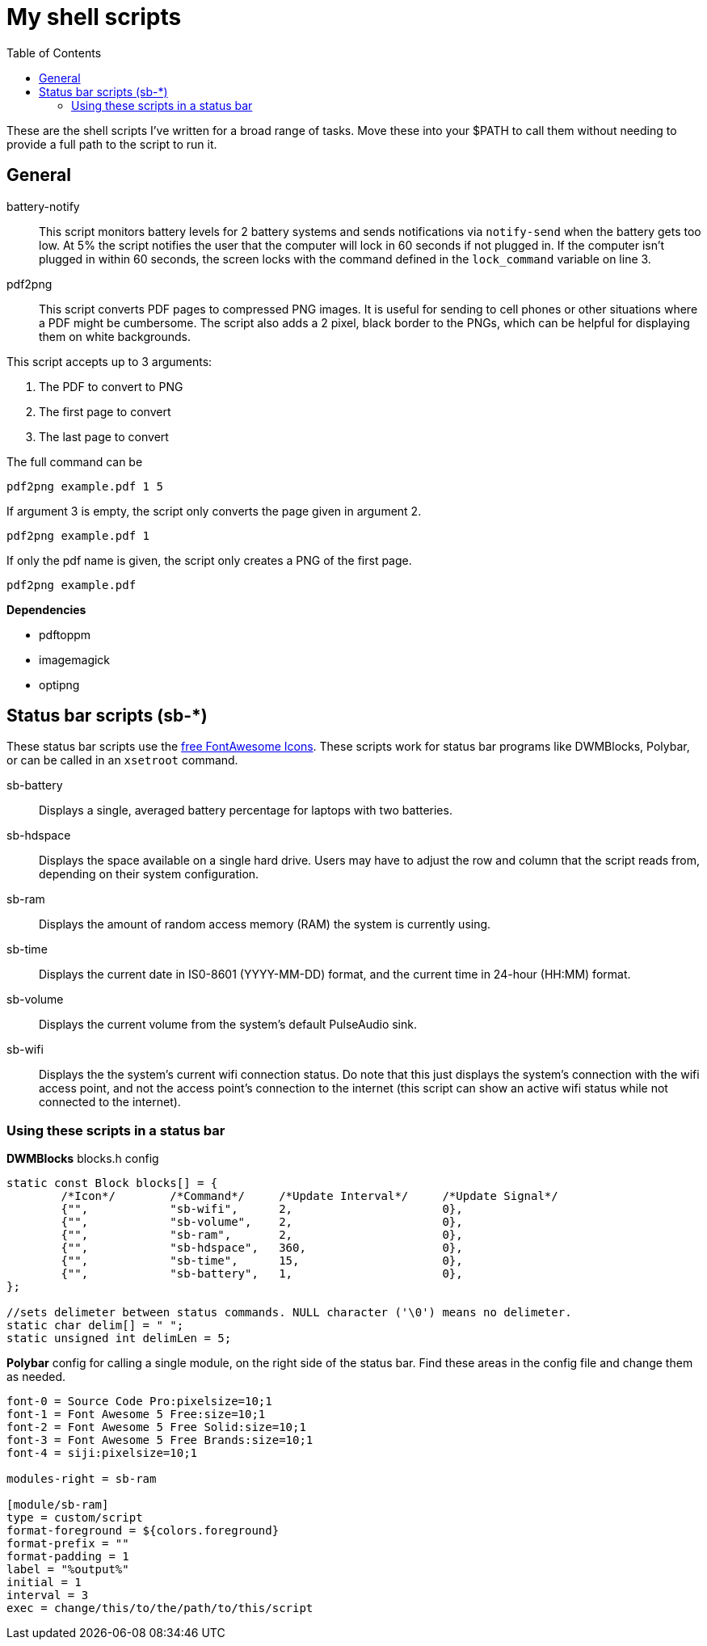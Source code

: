 = My shell scripts
:toc:

These are the shell scripts I've written for a broad range of tasks.
Move these into your $PATH to call them without needing to provide a full path to the script to run it.


== General

battery-notify::
This script monitors battery levels for 2 battery systems and sends notifications via `notify-send` when the battery gets too low.
At 5% the script notifies the user that the computer will lock in 60 seconds if not plugged in.
If the computer isn't plugged in within 60 seconds, the screen locks with the command defined in the `lock_command` variable on line 3.

pdf2png::
This script converts PDF pages to compressed PNG images.
It is useful for sending to cell phones or other situations where a PDF might be cumbersome.
The script also adds a 2 pixel, black border to the PNGs, which can be helpful for displaying them on white backgrounds.

This script accepts up to 3 arguments:

. The PDF to convert to PNG
. The first page to convert
. The last page to convert

The full command can be

`pdf2png example.pdf 1 5`

If argument 3 is empty, the script only converts the page given in argument 2.

`pdf2png example.pdf 1` 

If only the pdf name is given, the script only creates a PNG of the first page.

`pdf2png example.pdf`


*Dependencies*

* pdftoppm
* imagemagick
* optipng


== Status bar scripts (sb-*)

These status bar scripts use the https://fontawesome.com/v5/search?m=free[free FontAwesome Icons].
These scripts work for status bar programs like DWMBlocks, Polybar, or can be called in an `xsetroot` command.

sb-battery::
Displays a single, averaged battery percentage for laptops with two batteries.

sb-hdspace::
Displays the space available on a single hard drive.
Users may have to adjust the row and column that the script reads from, depending on their system configuration. 

sb-ram::
Displays the amount of random access memory (RAM) the system is currently using.

sb-time::
Displays the current date in IS0-8601 (YYYY-MM-DD) format, and the current time in 24-hour (HH:MM) format.

sb-volume::
Displays the current volume from the system's default PulseAudio sink.

sb-wifi::
Displays the the system's current wifi connection status.
Do note that this just displays the system's connection with the wifi access point, and not the access point's connection to the internet (this script can show an active wifi status while not connected to the internet).

=== Using these scripts in a status bar

*DWMBlocks* blocks.h config

[source,c]
----
static const Block blocks[] = {
        /*Icon*/        /*Command*/     /*Update Interval*/     /*Update Signal*/
        {"", 		"sb-wifi", 	2, 			0},
        {"", 		"sb-volume", 	2, 			0},
        {"", 		"sb-ram",  	2, 			0},
        {"", 		"sb-hdspace", 	360, 			0},
        {"", 		"sb-time", 	15, 			0},
        {"", 		"sb-battery", 	1, 			0},
};

//sets delimeter between status commands. NULL character ('\0') means no delimeter.
static char delim[] = " ";
static unsigned int delimLen = 5;
----

*Polybar* config for calling a single module, on the right side of the status bar.
Find these areas in the config file and change them as needed.

[source,shell]
----
font-0 = Source Code Pro:pixelsize=10;1
font-1 = Font Awesome 5 Free:size=10;1
font-2 = Font Awesome 5 Free Solid:size=10;1
font-3 = Font Awesome 5 Free Brands:size=10;1
font-4 = siji:pixelsize=10;1

modules-right = sb-ram

[module/sb-ram]
type = custom/script
format-foreground = ${colors.foreground}
format-prefix = ""
format-padding = 1
label = "%output%"
initial = 1
interval = 3
exec = change/this/to/the/path/to/this/script
----
